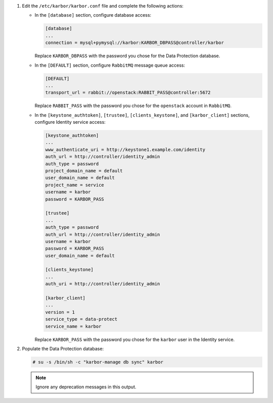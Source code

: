 #. Edit the ``/etc/karbor/karbor.conf`` file and complete the following
   actions:

   * In the ``[database]`` section, configure database access:

     .. code-block:: none

        [database]
        ...
        connection = mysql+pymysql://karbor:KARBOR_DBPASS@controller/karbor

     Replace ``KARBOR_DBPASS`` with the password you chose for the
     Data Protection database.

   * In the ``[DEFAULT]`` section,
     configure ``RabbitMQ`` message queue access:

     .. code-block:: none

        [DEFAULT]
        ...
        transport_url = rabbit://openstack:RABBIT_PASS@controller:5672

     Replace ``RABBIT_PASS`` with the password you chose for the
     ``openstack`` account in ``RabbitMQ``.

   * In the ``[keystone_authtoken]``, ``[trustee]``,
     ``[clients_keystone]``, and ``[karbor_client]`` sections,
     configure Identity service access:

     .. code-block:: none

        [keystone_authtoken]
        ...
        www_authenticate_uri = http://keystone1.example.com/identity
        auth_url = http://controller/identity_admin
        auth_type = password
        project_domain_name = default
        user_domain_name = default
        project_name = service
        username = karbor
        password = KARBOR_PASS

        [trustee]
        ...
        auth_type = password
        auth_url = http://controller/identity_admin
        username = karbor
        password = KARBOR_PASS
        user_domain_name = default

        [clients_keystone]
        ...
        auth_uri = http://controller/identity_admin

        [karbor_client]
        ...
        version = 1
        service_type = data-protect
        service_name = karbor

     Replace ``KARBOR_PASS`` with the password you chose for the
     ``karbor`` user in the Identity service.

#. Populate the Data Protection database:

   .. code-block:: console

      # su -s /bin/sh -c "karbor-manage db sync" karbor

   .. note::

      Ignore any deprecation messages in this output.

